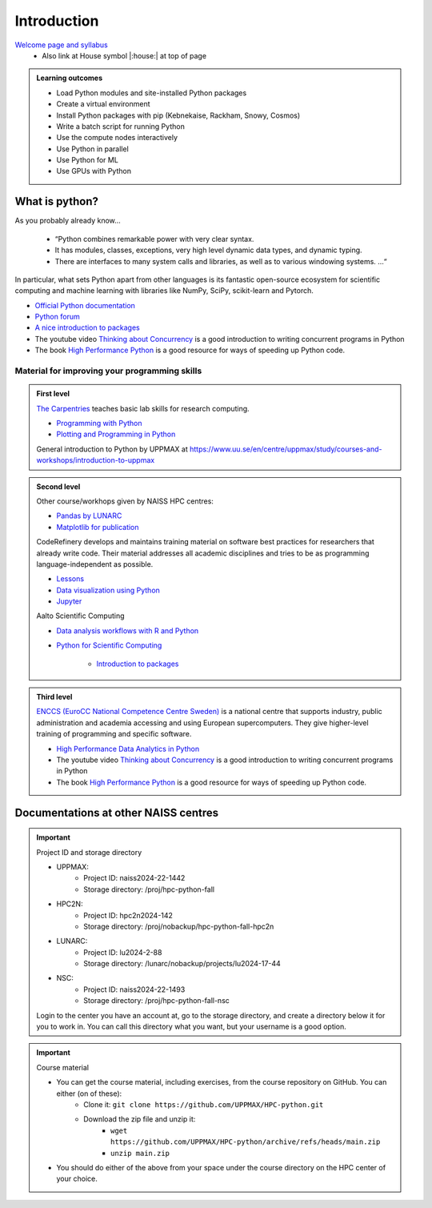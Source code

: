 Introduction
============

`Welcome page and syllabus <https://uppmax.github.io/HPC-python/index.html>`_
   - Also link at House symbol |:house:| at top of page 

.. admonition:: **Learning outcomes**
   
   - Load Python modules and site-installed Python packages
   - Create a virtual environment
   - Install Python packages with pip (Kebnekaise, Rackham, Snowy, Cosmos)
   - Write a batch script for running Python
   - Use the compute nodes interactively
   - Use Python in parallel
   - Use Python for ML
   - Use GPUs with Python
   

What is python?
---------------

As you probably already know…
    
    - “Python combines remarkable power with very clear syntax.
    - It has modules, classes, exceptions, very high level dynamic data types, and dynamic typing. 
    - There are interfaces to many system calls and libraries, as well as to various windowing systems. …“

In particular, what sets Python apart from other languages is its fantastic
open-source ecosystem for scientific computing and machine learning with
libraries like NumPy, SciPy, scikit-learn and Pytorch.

- `Official Python documentation <https://www.python.org/doc/>`_ 
- `Python forum <https://python-forum.io/>`_
- `A nice introduction to packages <https://aaltoscicomp.github.io/python-for-scicomp/dependencies/>`_
- The youtube video `Thinking about Concurrency <https://www.youtube.com/watch?v=Bv25Dwe84g0>`_ is a good introduction to writing concurrent programs in Python
- The book `High Performance Python <https://www.oreilly.com/library/view/high-performance-python/9781492055013/>`_ is a good resource for ways of speeding up Python code.
    
Material for improving your programming skills
::::::::::::::::::::::::::::::::::::::::::::::

.. admonition:: First level

   `The Carpentries <https://carpentries.org/>`_  teaches basic lab skills for research computing.

   - `Programming with Python <https://swcarpentry.github.io/python-novice-inflammation/>`_ 

   - `Plotting and Programming in Python <http://swcarpentry.github.io/python-novice-gapminder/>`_ 

   General introduction to Python by UPPMAX at https://www.uu.se/en/centre/uppmax/study/courses-and-workshops/introduction-to-uppmax


.. admonition:: Second level

   Other course/workhops given by NAISS HPC centres:

   - `Pandas by LUNARC <https://github.com/rlpitts/Intro-to-Pandas>`_
   - `Matplotlib for publication <https://github.com/rlpitts/Matplotlib4Publication>`_


   CodeRefinery develops and maintains training material on software best practices for researchers that already write code. Their material addresses all academic disciplines and tries to be as programming language-independent as possible. 

   - `Lessons <https://coderefinery.org/lessons/>`_ 
   - `Data visualization using Python <https://coderefinery.github.io/data-visualization-python/>`_
   - `Jupyter <https://coderefinery.github.io/jupyter/>`_

   Aalto Scientific Computing

   - `Data analysis workflows with R and Python <https://aaltoscicomp.github.io/data-analysis-workflows-course/>`_

   - `Python for Scientific Computing <https://aaltoscicomp.github.io/python-for-scicomp/>`_

      - `Introduction to packages <https://aaltoscicomp.github.io/python-for-scicomp/dependencies/>`_


.. admonition:: Third level

   `ENCCS (EuroCC National Competence Centre Sweden) <https://enccs.se/>`_ is a national centre that supports industry, public administration and academia accessing and using European supercomputers. They give higher-level training of programming and specific software.

   - `High Performance Data Analytics in Python <https://enccs.github.io/hpda-python/>`_

   - The youtube video `Thinking about Concurrency <https://www.youtube.com/watch?v=Bv25Dwe84g0>`_ is a good introduction to writing concurrent programs in Python 

   - The book `High Performance Python <https://www.oreilly.com/library/view/high-performance-python/9781492055013/>`_ is a good resource for ways of speeding up Python code.
    
Documentations at other NAISS centres
-------------------

.. seealso::

   - LUNARC
      - `Python <https://lunarc-documentation.readthedocs.io/en/latest/guides/applications/Python/>`_
      - `Jupyter <https://lunarc-documentation.readthedocs.io/en/latest/guides/applications/Python/?query=jupyter#jupyter-lab>`_
   - C3SE
      - `Python <https://www.c3se.chalmers.se/documentation/applications/python/>`_
      - `Jupyter <https://www.c3se.chalmers.se/documentation/applications/jupyter/>`_
      - `Python <https://www.nsc.liu.se/software/python/>`_
   - PDC
      - `Python <https://support.pdc.kth.se/doc/software-docs/python/>`_

.. important::

   Project ID and storage directory 

   - UPPMAX: 
       - Project ID: naiss2024-22-1442
       - Storage directory: /proj/hpc-python-fall  
   - HPC2N: 
       - Project ID: hpc2n2024-142
       - Storage directory: /proj/nobackup/hpc-python-fall-hpc2n
   - LUNARC: 
       - Project ID: lu2024-2-88
       - Storage directory: /lunarc/nobackup/projects/lu2024-17-44  
   - NSC: 
       - Project ID: naiss2024-22-1493
       - Storage directory: /proj/hpc-python-fall-nsc  

   Login to the center you have an account at, go to the storage directory, and create a directory below it for you to work in. You can call this directory what you want, but your username is a good option. 

.. important::

   Course material 

   - You can get the course material, including exercises, from the course repository on GitHub. You can either (on of these): 
       - Clone it: ``git clone https://github.com/UPPMAX/HPC-python.git``
       - Download the zip file and unzip it: 
           - ``wget https://github.com/UPPMAX/HPC-python/archive/refs/heads/main.zip``  
           - ``unzip main.zip``

   - You should do either of the above from your space under the course directory on the HPC center of your choice. 

.. objectives:: 

    We will:
    
    - teach you how to navigate the module system at HPC2N, UPPMAX, LUNARC, and NSC
    - show you how to find out which versions of Python and packages are installed
    - look at the package handler **pip**
    - explain how to create and use virtual environments
    - show you how to run batch jobs 
    - show some examples with parallel computing and using GPUs
    - guide you in how to start Python tools for Machine Learning
 

